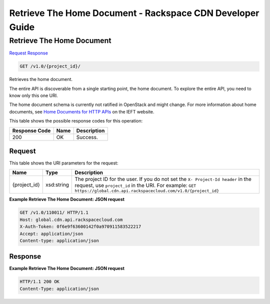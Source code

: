 =============================================================================
Retrieve The Home Document -  Rackspace CDN Developer Guide
=============================================================================

Retrieve The Home Document
~~~~~~~~~~~~~~~~~~~~~~~~~

`Request <GET_retrieve_the_home_document_v1.0_project_id_.rst#request>`__
`Response <GET_retrieve_the_home_document_v1.0_project_id_.rst#response>`__

.. code-block:: javascript

    GET /v1.0/{project_id}/

Retrieves the home document.

The entire API is discoverable from a single starting point, the home document. To explore the entire API, you need to know only this one URI.

The home document schema is currently not ratified in OpenStack and might change. For more information about home documents, see `Home Documents for HTTP APIs <http://tools.ietf.org/html/draft-nottingham-json-home-03>`__ on the IEFT website.



This table shows the possible response codes for this operation:


+--------------------------+-------------------------+-------------------------+
|Response Code             |Name                     |Description              |
+==========================+=========================+=========================+
|200                       |OK                       |Success.                 |
+--------------------------+-------------------------+-------------------------+


Request
^^^^^^^^^^^^^^^^^

This table shows the URI parameters for the request:

+-------------+-----------+--------------------------------------------------------------+
|Name         |Type       |Description                                                   |
+=============+===========+==============================================================+
|{project_id} |xsd:string |The project ID for the user. If you do not set the ``X-       |
|             |           |Project-Id header`` in the request, use ``project_id`` in the |
|             |           |URI. For example: ``GET                                       |
|             |           |https://global.cdn.api.rackspacecloud.com/v1.0/{project_id}`` |
+-------------+-----------+--------------------------------------------------------------+








**Example Retrieve The Home Document: JSON request**


.. code::

    GET /v1.0/110011/ HTTP/1.1
    Host: global.cdn.api.rackspacecloud.com
    X-Auth-Token: 0f6e9f63600142f0a970911583522217
    Accept: application/json
    Content-type: application/json
    


Response
^^^^^^^^^^^^^^^^^^





**Example Retrieve The Home Document: JSON request**


.. code::

    HTTP/1.1 200 OK
    Content-Type: application/json

